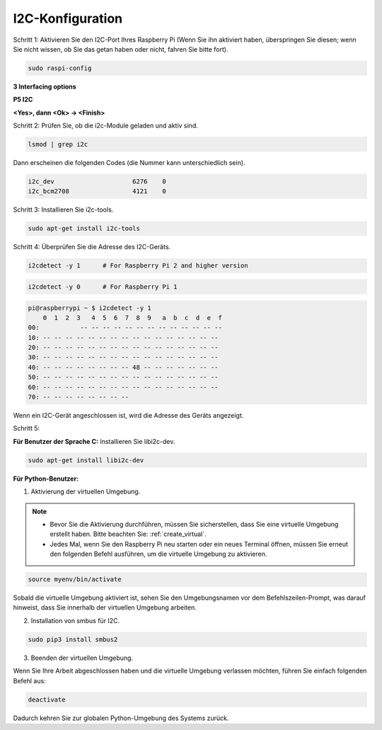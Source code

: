 .. _i2c_config:

I2C-Konfiguration
-----------------------

Schritt 1: Aktivieren Sie den I2C-Port Ihres Raspberry Pi (Wenn Sie ihn aktiviert haben, überspringen Sie diesen; wenn Sie nicht wissen, ob Sie das getan haben oder nicht, fahren Sie bitte fort).

.. raw:: html

    <run></run>
 
.. code-block:: 

    sudo raspi-config

**3 Interfacing options**

.. image:: media/image282.png
    :align: center

**P5 I2C**

.. image:: media/image283.png
    :align: center

**<Yes>, dann  <Ok> -> <Finish>**

.. image:: media/image284.png
    :align: center

Schritt 2: Prüfen Sie, ob die i2c-Module geladen und aktiv sind.

.. raw:: html

    <run></run>
 
.. code-block:: 

    lsmod | grep i2c

Dann erscheinen die folgenden Codes (die Nummer kann unterschiedlich sein).

.. code-block:: 

    i2c_dev                     6276    0
    i2c_bcm2708                 4121    0

Schritt 3: Installieren Sie i2c-tools.

.. raw:: html

    <run></run>
 
.. code-block:: 

    sudo apt-get install i2c-tools

Schritt 4: Überprüfen Sie die Adresse des I2C-Geräts.

.. raw:: html

    <run></run>

.. code-block:: 

    i2cdetect -y 1      # For Raspberry Pi 2 and higher version

.. raw:: html

   <run></run>

.. code-block:: 

    i2cdetect -y 0      # For Raspberry Pi 1


.. code-block:: 

    pi@raspberrypi ~ $ i2cdetect -y 1
        0  1  2  3   4  5  6  7  8  9   a  b  c  d  e  f
    00:           -- -- -- -- -- -- -- -- -- -- -- -- --
    10: -- -- -- -- -- -- -- -- -- -- -- -- -- -- -- --
    20: -- -- -- -- -- -- -- -- -- -- -- -- -- -- -- --
    30: -- -- -- -- -- -- -- -- -- -- -- -- -- -- -- --
    40: -- -- -- -- -- -- -- -- 48 -- -- -- -- -- -- --
    50: -- -- -- -- -- -- -- -- -- -- -- -- -- -- -- --
    60: -- -- -- -- -- -- -- -- -- -- -- -- -- -- -- --
    70: -- -- -- -- -- -- -- --

Wenn ein I2C-Gerät angeschlossen ist, wird die Adresse des Geräts angezeigt.

Schritt 5:

**Für Benutzer der Sprache C:** Installieren Sie libi2c-dev.

.. raw:: html

    <run></run>
 
.. code-block:: 

    sudo apt-get install libi2c-dev 

**Für Python-Benutzer:**

1. Aktivierung der virtuellen Umgebung.

.. note::
    
    * Bevor Sie die Aktivierung durchführen, müssen Sie sicherstellen, dass Sie eine virtuelle Umgebung erstellt haben. Bitte beachten Sie: :ref:`create_virtual`.

    * Jedes Mal, wenn Sie den Raspberry Pi neu starten oder ein neues Terminal öffnen, müssen Sie erneut den folgenden Befehl ausführen, um die virtuelle Umgebung zu aktivieren.

.. raw:: html

    <run></run>

.. code-block:: shell

    source myenv/bin/activate

Sobald die virtuelle Umgebung aktiviert ist, sehen Sie den Umgebungsnamen vor dem Befehlszeilen-Prompt, was darauf hinweist, dass Sie innerhalb der virtuellen Umgebung arbeiten.



2. Installation von smbus für I2C.

.. raw:: html

    <run></run>
 
.. code-block:: 

    sudo pip3 install smbus2


3. Beenden der virtuellen Umgebung.

Wenn Sie Ihre Arbeit abgeschlossen haben und die virtuelle Umgebung verlassen möchten, führen Sie einfach folgenden Befehl aus:

.. raw:: html

    <run></run>

.. code-block:: shell

    deactivate

Dadurch kehren Sie zur globalen Python-Umgebung des Systems zurück.
